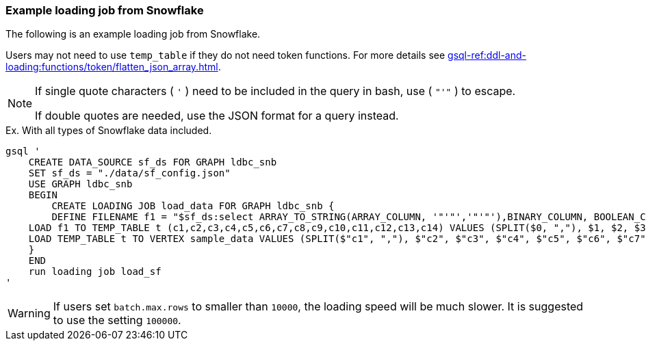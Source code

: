 === Example loading job from Snowflake

The following is an example loading job from Snowflake.

Users may not need to use `temp_table` if they do not need token functions.
For more details see xref:gsql-ref:ddl-and-loading:functions/token/flatten_json_array.adoc[].

[NOTE]
====
If single quote characters ( `'` ) need to be included in the query in bash,
use ( `"'"` ) to escape.

If double quotes are needed, use the JSON format for a query instead.
====

[source, gsql]
.Ex. With all types of Snowflake data included.
----
gsql '
    CREATE DATA_SOURCE sf_ds FOR GRAPH ldbc_snb
    SET sf_ds = "./data/sf_config.json"
    USE GRAPH ldbc_snb
    BEGIN
        CREATE LOADING JOB load_data FOR GRAPH ldbc_snb {
        DEFINE FILENAME f1 = "$sf_ds:select ARRAY_TO_STRING(ARRAY_COLUMN, '"'"','"'"'),BINARY_COLUMN, BOOLEAN_COLUMN, CHAR_COLUMN, DATE_COLUMN, NUMBER_COLUMN, INTEGER_COLUMN, TO_CHAR(OBJECT_COLUMN), REAL_COLUMN, TEXT_COLUMN, TIME_COLUMN, TIMESTAMP_COLUMN, TO_CHAR(VARIANT_COLUMN), ST_ASTEXT(GEOGRAPHY_COLUMN), ST_ASTEXT(GEOMETRY_COLUMN) from SAMPLEDATA";
    LOAD f1 TO TEMP_TABLE t (c1,c2,c3,c4,c5,c6,c7,c8,c9,c10,c11,c12,c13,c14) VALUES (SPLIT($0, ","), $1, $2, $3, $4, $5, $6, flatten_json_array($7, $"key"), $8, $9, $10, $11, $13, $14) USING separator="|";
    LOAD TEMP_TABLE t TO VERTEX sample_data VALUES (SPLIT($"c1", ","), $"c2", $"c3", $"c4", $"c5", $"c6", $"c7", $"c8", $"c9", $"c10", $"c11", $"c12", $"c13", $"c14");
    }
    END
    run loading job load_sf
'
----

[WARNING]
====
If users set `batch.max.rows` to smaller than `10000`, the loading speed will be much slower. It is suggested to use the setting `100000`.
====